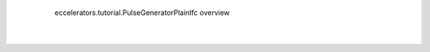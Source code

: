                        
    .. figure:: resources/eccelerators.tutorial.PulseGeneratorPlainIfc.png
                
        eccelerators.tutorial.PulseGeneratorPlainIfc overview                            
                   
    |
    